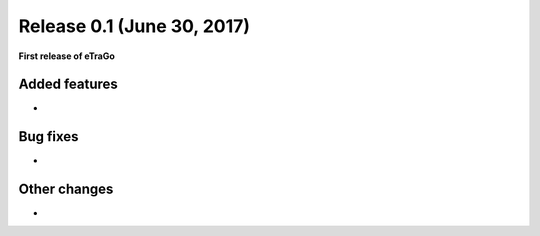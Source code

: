 Release 0.1 (June 30, 2017)
+++++++++++++++++++++++++++

**First release of eTraGo**

Added features
--------------
* 

Bug fixes
---------
* 

Other changes
-------------
* 

